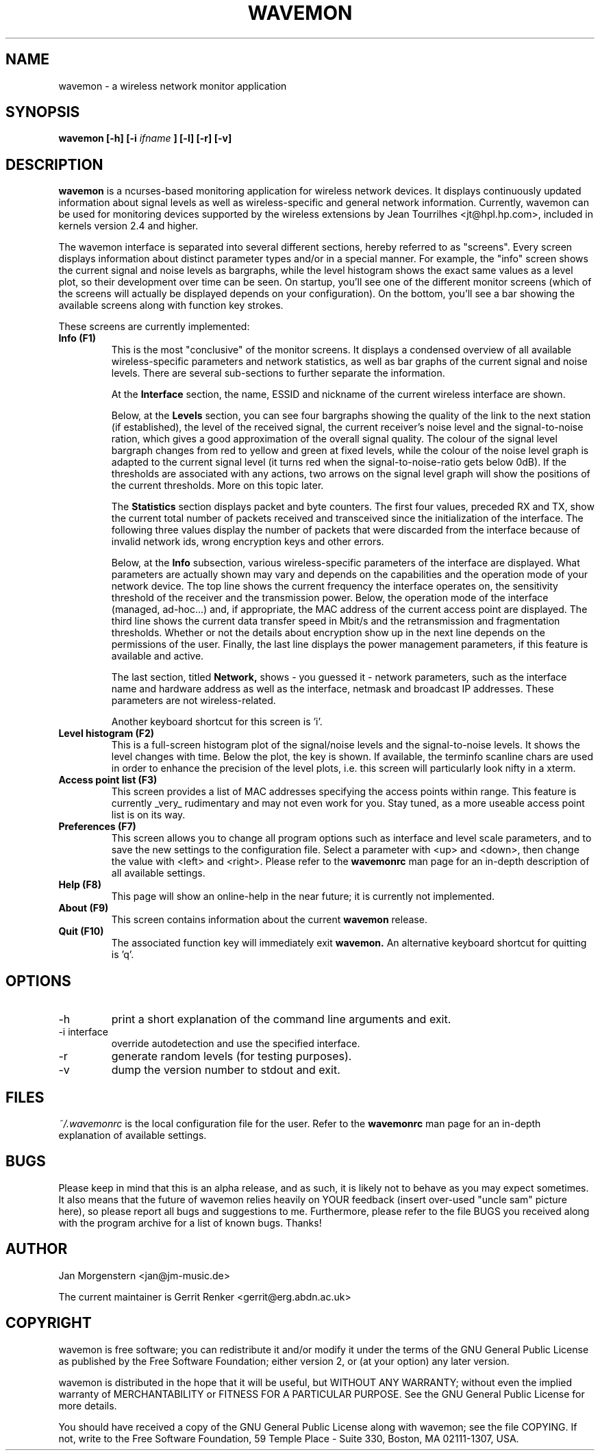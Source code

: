 .TH WAVEMON 1 "JANUARY 2009" Linux "User Manuals"
.SH NAME
wavemon \- a wireless network monitor application
.SH SYNOPSIS
.B wavemon [-h] [-i
.I ifname
.B ] [-l] [-r] [-v]
.SH DESCRIPTION
.B wavemon
is a ncurses-based monitoring application for wireless network devices. It displays continuously updated information about signal levels as well as wireless-specific and general network information. Currently, wavemon can be used for monitoring devices supported by the wireless extensions by Jean Tourrilhes <jt@hpl.hp.com>, included in kernels version 2.4 and higher. 

The wavemon interface is separated into several different sections, hereby referred to as "screens". Every screen displays information about distinct parameter types and/or in a special manner. For example, the "info" screen shows the current signal and noise levels as bargraphs, while the level histogram shows the exact same values as a level plot, so their development over time can be seen.
On startup, you'll see one of the different monitor screens (which of the screens will actually be displayed depends on your configuration). On the bottom, you'll see a bar showing the available screens along with function key strokes.
.LP
These screens are currently implemented:
.TP
.B Info (F1)
This is the most "conclusive" of the monitor screens. It displays a condensed overview of all available wireless-specific parameters and network statistics, as well as bar graphs of the current signal and noise levels. There are several sub-sections to further separate the information.

At the
.B Interface
section, the name, ESSID and nickname of the current wireless interface are shown.

Below, at the
.B Levels
section, you can see four bargraphs showing the quality of the link to the next station (if established), the level of the received signal, the current receiver's noise level and the signal-to-noise ration, which gives a good approximation of the overall signal quality. The colour of the signal level bargraph changes from red to yellow and green at fixed levels, while the colour of the noise level graph is adapted to the current signal level (it turns red when the signal-to-noise-ratio gets below 0dB). If the thresholds are associated with any actions, two arrows on the signal level graph will show the positions of the current thresholds. More on this topic later.

The
.B Statistics
section displays packet and byte counters. The first four values, preceded RX and TX, show the current total number of packets received and transceived since the initialization of the interface. The following three values display the number of packets that were discarded from the interface because of invalid network ids, wrong encryption keys and other errors.

Below, at the
.B Info
subsection, various wireless-specific parameters of the interface are displayed. What parameters are actually shown may vary and depends on the capabilities and the operation mode of your network device. The top line shows the current frequency the interface operates on, the sensitivity threshold of the receiver and the transmission power. Below, the operation mode of the interface (managed, ad-hoc...) and, if appropriate, the MAC address of the current access point are displayed. The third line shows the current data transfer speed in Mbit/s and the retransmission and fragmentation thresholds. Whether or not the details about encryption show up in the next line depends on the permissions of the user. Finally, the last line displays the power management parameters, if this feature is available and active.

The last section, titled
.B Network,
shows - you guessed it - network parameters, such as the interface name and hardware address as well as the interface, netmask and broadcast IP addresses. These parameters are not wireless-related.

Another keyboard shortcut for this screen is 'i'.
.TP
.B Level histogram (F2)
This is a full-screen histogram plot of the signal/noise levels and the signal-to-noise levels. It shows the level changes with time. Below the plot, the key is shown. If available, the terminfo scanline chars are used in order to enhance the precision of the level plots, i.e. this screen will particularly look nifty in a xterm.
.TP
.B Access point list (F3)
This screen provides a list of MAC addresses specifying the access points within range. This feature is currently _very_ rudimentary and may not even work for you. Stay tuned, as a more useable access point list is on its way.
.TP
.B Preferences (F7)
This screen allows you to change all program options such as interface and level scale parameters, and to save the new settings to the configuration file. Select a parameter with <up> and <down>, then change the value with <left> and <right>. Please refer to the
.B wavemonrc
man page for an in-depth description of all available settings.
.TP
.B Help (F8)
This page will show an online-help in the near future; it is currently not implemented.
.TP
.B About (F9)
This screen contains information about the current
.B wavemon 
release.
.TP
.B Quit (F10)
The associated function key will immediately exit 
.B wavemon.
An alternative keyboard shortcut for quitting is 'q'.
.SH OPTIONS
.IP -h
print a short explanation of the command line arguments and exit.
.IP "-i interface"
override autodetection and use the specified interface.
.IP -r
generate random levels (for testing purposes).
.IP -v
dump the version number to stdout and exit.
.SH FILES
.I ~/.wavemonrc
is the local configuration file for the user. Refer to the
.B wavemonrc
man page for an in-depth explanation of available settings.
.SH BUGS
Please keep in mind that this is an alpha release, and as such, it is likely not to behave as you may expect sometimes. It also means that the future of wavemon relies heavily on YOUR feedback (insert over-used "uncle sam" picture here), so please report all bugs and suggestions to me. Furthermore, please refer to the file BUGS you received along with the program archive for a list of known bugs. Thanks!
.SH AUTHOR
Jan Morgenstern <jan@jm-music.de>
.LP
The current maintainer is Gerrit Renker <gerrit@erg.abdn.ac.uk>
.SH COPYRIGHT
wavemon is free software; you can redistribute it and/or modify it under the terms of the GNU General Public License as published by the Free Software Foundation; either version 2, or (at your option) any later version.
.LP
wavemon is distributed in the hope that it will be useful, but WITHOUT ANY WARRANTY; without even the implied warranty of MERCHANTABILITY or FITNESS FOR A PARTICULAR PURPOSE.  See the GNU General Public License for more details.
.LP
You should have received a copy of the GNU General Public License along with wavemon; see the file COPYING.  If not, write to the Free Software Foundation, 59 Temple Place - Suite 330, Boston, MA 02111-1307, USA.
